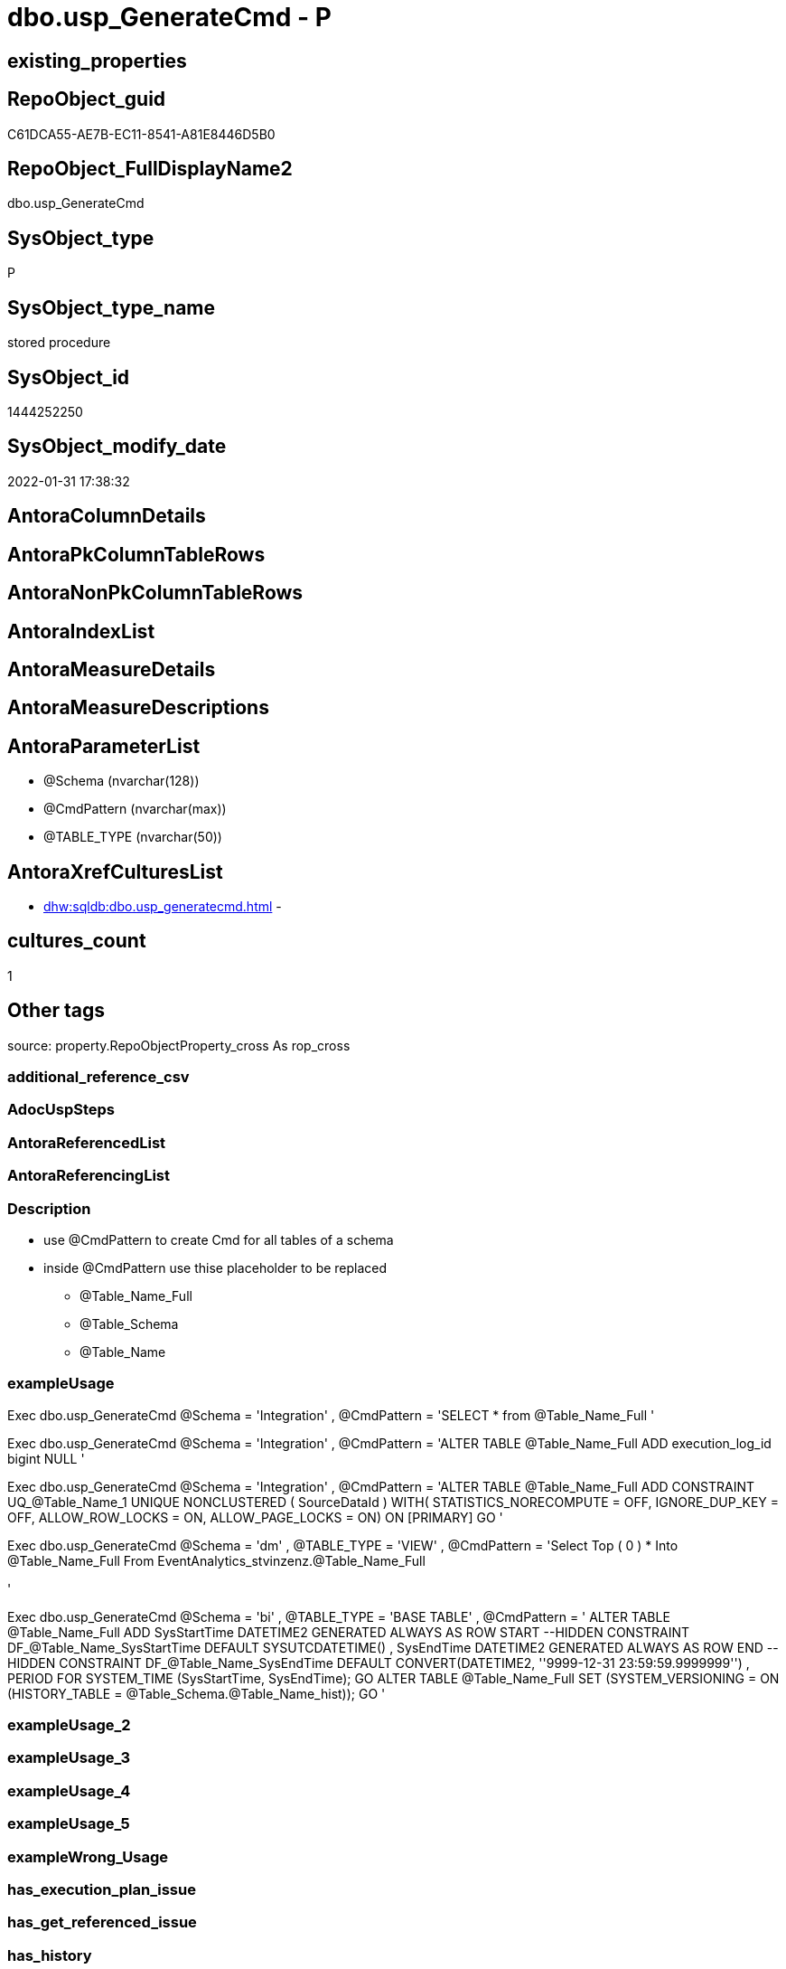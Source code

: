// tag::HeaderFullDisplayName[]
= dbo.usp_GenerateCmd - P
// end::HeaderFullDisplayName[]

== existing_properties

// tag::existing_properties[]

:ExistsProperty--description:
:ExistsProperty--exampleusage:
:ExistsProperty--is_repo_managed:
:ExistsProperty--is_ssas:
:ExistsProperty--sql_modules_definition:
:ExistsProperty--AntoraParameterList:
// end::existing_properties[]

== RepoObject_guid

// tag::RepoObject_guid[]
C61DCA55-AE7B-EC11-8541-A81E8446D5B0
// end::RepoObject_guid[]

== RepoObject_FullDisplayName2

// tag::RepoObject_FullDisplayName2[]
dbo.usp_GenerateCmd
// end::RepoObject_FullDisplayName2[]

== SysObject_type

// tag::SysObject_type[]
P 
// end::SysObject_type[]

== SysObject_type_name

// tag::SysObject_type_name[]
stored procedure
// end::SysObject_type_name[]

== SysObject_id

// tag::SysObject_id[]
1444252250
// end::SysObject_id[]

== SysObject_modify_date

// tag::SysObject_modify_date[]
2022-01-31 17:38:32
// end::SysObject_modify_date[]

== AntoraColumnDetails

// tag::AntoraColumnDetails[]

// end::AntoraColumnDetails[]

== AntoraPkColumnTableRows

// tag::AntoraPkColumnTableRows[]

// end::AntoraPkColumnTableRows[]

== AntoraNonPkColumnTableRows

// tag::AntoraNonPkColumnTableRows[]

// end::AntoraNonPkColumnTableRows[]

== AntoraIndexList

// tag::AntoraIndexList[]

// end::AntoraIndexList[]

== AntoraMeasureDetails

// tag::AntoraMeasureDetails[]

// end::AntoraMeasureDetails[]

== AntoraMeasureDescriptions



== AntoraParameterList

// tag::AntoraParameterList[]
* @Schema (nvarchar(128))
* @CmdPattern (nvarchar(max))
* @TABLE_TYPE (nvarchar(50))
// end::AntoraParameterList[]

== AntoraXrefCulturesList

// tag::AntoraXrefCulturesList[]
* xref:dhw:sqldb:dbo.usp_generatecmd.adoc[] - 
// end::AntoraXrefCulturesList[]

== cultures_count

// tag::cultures_count[]
1
// end::cultures_count[]

== Other tags

source: property.RepoObjectProperty_cross As rop_cross


=== additional_reference_csv

// tag::additional_reference_csv[]

// end::additional_reference_csv[]


=== AdocUspSteps

// tag::adocuspsteps[]

// end::adocuspsteps[]


=== AntoraReferencedList

// tag::antorareferencedlist[]

// end::antorareferencedlist[]


=== AntoraReferencingList

// tag::antorareferencinglist[]

// end::antorareferencinglist[]


=== Description

// tag::description[]

* use @CmdPattern to create Cmd for all tables of a schema
* inside @CmdPattern use thise placeholder to be replaced
** @Table_Name_Full
** @Table_Schema
** @Table_Name
// end::description[]


=== exampleUsage

// tag::exampleusage[]

Exec dbo.usp_GenerateCmd
@Schema = 'Integration'
, @CmdPattern =
'SELECT * from @Table_Name_Full
'

Exec dbo.usp_GenerateCmd
@Schema = 'Integration'
, @CmdPattern =
'ALTER TABLE @Table_Name_Full ADD execution_log_id bigint NULL
'

Exec dbo.usp_GenerateCmd
@Schema = 'Integration'
, @CmdPattern =
'ALTER TABLE @Table_Name_Full ADD CONSTRAINT
	UQ_@Table_Name_1 UNIQUE NONCLUSTERED 
	(
	SourceDataId
	) WITH( STATISTICS_NORECOMPUTE = OFF, IGNORE_DUP_KEY = OFF, ALLOW_ROW_LOCKS = ON, ALLOW_PAGE_LOCKS = ON) ON [PRIMARY]
GO
'

Exec dbo.usp_GenerateCmd
@Schema = 'dm'
, @TABLE_TYPE = 'VIEW'
, @CmdPattern =
'Select Top ( 0 ) *
Into @Table_Name_Full
From EventAnalytics_stvinzenz.@Table_Name_Full

'

Exec dbo.usp_GenerateCmd
@Schema = 'bi'
, @TABLE_TYPE = 'BASE TABLE'
, @CmdPattern =
'
ALTER TABLE @Table_Name_Full
    ADD
        SysStartTime DATETIME2 GENERATED ALWAYS AS ROW START --HIDDEN
            CONSTRAINT DF_@Table_Name_SysStartTime DEFAULT SYSUTCDATETIME()
      , SysEndTime DATETIME2 GENERATED ALWAYS AS ROW END --HIDDEN
            CONSTRAINT DF_@Table_Name_SysEndTime DEFAULT CONVERT(DATETIME2, ''9999-12-31 23:59:59.9999999'')
      , PERIOD FOR SYSTEM_TIME (SysStartTime, SysEndTime);
GO
ALTER TABLE @Table_Name_Full
    SET (SYSTEM_VERSIONING = ON (HISTORY_TABLE = @Table_Schema.@Table_Name_hist));
GO
'
// end::exampleusage[]


=== exampleUsage_2

// tag::exampleusage_2[]

// end::exampleusage_2[]


=== exampleUsage_3

// tag::exampleusage_3[]

// end::exampleusage_3[]


=== exampleUsage_4

// tag::exampleusage_4[]

// end::exampleusage_4[]


=== exampleUsage_5

// tag::exampleusage_5[]

// end::exampleusage_5[]


=== exampleWrong_Usage

// tag::examplewrong_usage[]

// end::examplewrong_usage[]


=== has_execution_plan_issue

// tag::has_execution_plan_issue[]

// end::has_execution_plan_issue[]


=== has_get_referenced_issue

// tag::has_get_referenced_issue[]

// end::has_get_referenced_issue[]


=== has_history

// tag::has_history[]

// end::has_history[]


=== has_history_columns

// tag::has_history_columns[]

// end::has_history_columns[]


=== InheritanceType

// tag::inheritancetype[]

// end::inheritancetype[]


=== is_persistence

// tag::is_persistence[]

// end::is_persistence[]


=== is_persistence_check_duplicate_per_pk

// tag::is_persistence_check_duplicate_per_pk[]

// end::is_persistence_check_duplicate_per_pk[]


=== is_persistence_check_for_empty_source

// tag::is_persistence_check_for_empty_source[]

// end::is_persistence_check_for_empty_source[]


=== is_persistence_delete_changed

// tag::is_persistence_delete_changed[]

// end::is_persistence_delete_changed[]


=== is_persistence_delete_missing

// tag::is_persistence_delete_missing[]

// end::is_persistence_delete_missing[]


=== is_persistence_insert

// tag::is_persistence_insert[]

// end::is_persistence_insert[]


=== is_persistence_truncate

// tag::is_persistence_truncate[]

// end::is_persistence_truncate[]


=== is_persistence_update_changed

// tag::is_persistence_update_changed[]

// end::is_persistence_update_changed[]


=== is_repo_managed

// tag::is_repo_managed[]
0
// end::is_repo_managed[]


=== is_ssas

// tag::is_ssas[]
0
// end::is_ssas[]


=== microsoft_database_tools_support

// tag::microsoft_database_tools_support[]

// end::microsoft_database_tools_support[]


=== MS_Description

// tag::ms_description[]

// end::ms_description[]


=== persistence_source_RepoObject_fullname

// tag::persistence_source_repoobject_fullname[]

// end::persistence_source_repoobject_fullname[]


=== persistence_source_RepoObject_fullname2

// tag::persistence_source_repoobject_fullname2[]

// end::persistence_source_repoobject_fullname2[]


=== persistence_source_RepoObject_guid

// tag::persistence_source_repoobject_guid[]

// end::persistence_source_repoobject_guid[]


=== persistence_source_RepoObject_xref

// tag::persistence_source_repoobject_xref[]

// end::persistence_source_repoobject_xref[]


=== pk_index_guid

// tag::pk_index_guid[]

// end::pk_index_guid[]


=== pk_IndexPatternColumnDatatype

// tag::pk_indexpatterncolumndatatype[]

// end::pk_indexpatterncolumndatatype[]


=== pk_IndexPatternColumnName

// tag::pk_indexpatterncolumnname[]

// end::pk_indexpatterncolumnname[]


=== pk_IndexSemanticGroup

// tag::pk_indexsemanticgroup[]

// end::pk_indexsemanticgroup[]


=== ReferencedObjectList

// tag::referencedobjectlist[]

// end::referencedobjectlist[]


=== usp_persistence_RepoObject_guid

// tag::usp_persistence_repoobject_guid[]

// end::usp_persistence_repoobject_guid[]


=== UspExamples

// tag::uspexamples[]

// end::uspexamples[]


=== uspgenerator_usp_id

// tag::uspgenerator_usp_id[]

// end::uspgenerator_usp_id[]


=== UspParameters

// tag::uspparameters[]

// end::uspparameters[]

== Boolean Attributes

source: property.RepoObjectProperty WHERE property_int = 1

// tag::boolean_attributes[]


// end::boolean_attributes[]

== PlantUML diagrams

=== PlantUML Entity

// tag::puml_entity[]
[plantuml, entity-{docname}, svg, subs=macros]
....
'Left to right direction
top to bottom direction
hide circle
'avoide "." issues:
set namespaceSeparator none


skinparam class {
  BackgroundColor White
  BackgroundColor<<FN>> Yellow
  BackgroundColor<<FS>> Yellow
  BackgroundColor<<FT>> LightGray
  BackgroundColor<<IF>> Yellow
  BackgroundColor<<IS>> Yellow
  BackgroundColor<<P>>  Aqua
  BackgroundColor<<PC>> Aqua
  BackgroundColor<<SN>> Yellow
  BackgroundColor<<SO>> SlateBlue
  BackgroundColor<<TF>> LightGray
  BackgroundColor<<TR>> Tomato
  BackgroundColor<<U>>  White
  BackgroundColor<<V>>  WhiteSmoke
  BackgroundColor<<X>>  Aqua
  BackgroundColor<<external>> AliceBlue
}


entity "puml-link:dhw:sqldb:dbo.usp_generatecmd.adoc[]" as dbo.usp_GenerateCmd << P >> {
  --
}
....

// end::puml_entity[]

=== PlantUML Entity 1 1 FK

// tag::puml_entity_1_1_fk[]
[plantuml, entity_1_1_fk-{docname}, svg, subs=macros]
....
@startuml
left to right direction
'top to bottom direction
hide circle
'avoide "." issues:
set namespaceSeparator none


skinparam class {
  BackgroundColor White
  BackgroundColor<<FN>> Yellow
  BackgroundColor<<FS>> Yellow
  BackgroundColor<<FT>> LightGray
  BackgroundColor<<IF>> Yellow
  BackgroundColor<<IS>> Yellow
  BackgroundColor<<P>>  Aqua
  BackgroundColor<<PC>> Aqua
  BackgroundColor<<SN>> Yellow
  BackgroundColor<<SO>> SlateBlue
  BackgroundColor<<TF>> LightGray
  BackgroundColor<<TR>> Tomato
  BackgroundColor<<U>>  White
  BackgroundColor<<V>>  WhiteSmoke
  BackgroundColor<<X>>  Aqua
  BackgroundColor<<external>> AliceBlue
}





footer The diagram is interactive and contains links.

@enduml
....

// end::puml_entity_1_1_fk[]

=== PlantUML 1 1 ObjectRef

// tag::puml_entity_1_1_objectref[]
[plantuml, entity_1_1_objectref-{docname}, svg, subs=macros]
....
@startuml
left to right direction
'top to bottom direction
hide circle
'avoide "." issues:
set namespaceSeparator none


skinparam class {
  BackgroundColor White
  BackgroundColor<<FN>> Yellow
  BackgroundColor<<FS>> Yellow
  BackgroundColor<<FT>> LightGray
  BackgroundColor<<IF>> Yellow
  BackgroundColor<<IS>> Yellow
  BackgroundColor<<P>>  Aqua
  BackgroundColor<<PC>> Aqua
  BackgroundColor<<SN>> Yellow
  BackgroundColor<<SO>> SlateBlue
  BackgroundColor<<TF>> LightGray
  BackgroundColor<<TR>> Tomato
  BackgroundColor<<U>>  White
  BackgroundColor<<V>>  WhiteSmoke
  BackgroundColor<<X>>  Aqua
  BackgroundColor<<external>> AliceBlue
}


entity "puml-link:dhw:sqldb:dbo.usp_generatecmd.adoc[]" as dbo.usp_GenerateCmd << P >> {
  --
}



footer The diagram is interactive and contains links.

@enduml
....

// end::puml_entity_1_1_objectref[]

=== PlantUML 30 0 ObjectRef

// tag::puml_entity_30_0_objectref[]
[plantuml, entity_30_0_objectref-{docname}, svg, subs=macros]
....
@startuml
'Left to right direction
top to bottom direction
hide circle
'avoide "." issues:
set namespaceSeparator none


skinparam class {
  BackgroundColor White
  BackgroundColor<<FN>> Yellow
  BackgroundColor<<FS>> Yellow
  BackgroundColor<<FT>> LightGray
  BackgroundColor<<IF>> Yellow
  BackgroundColor<<IS>> Yellow
  BackgroundColor<<P>>  Aqua
  BackgroundColor<<PC>> Aqua
  BackgroundColor<<SN>> Yellow
  BackgroundColor<<SO>> SlateBlue
  BackgroundColor<<TF>> LightGray
  BackgroundColor<<TR>> Tomato
  BackgroundColor<<U>>  White
  BackgroundColor<<V>>  WhiteSmoke
  BackgroundColor<<X>>  Aqua
  BackgroundColor<<external>> AliceBlue
}


entity "puml-link:dhw:sqldb:dbo.usp_generatecmd.adoc[]" as dbo.usp_GenerateCmd << P >> {
  --
}



footer The diagram is interactive and contains links.

@enduml
....

// end::puml_entity_30_0_objectref[]

=== PlantUML 0 30 ObjectRef

// tag::puml_entity_0_30_objectref[]
[plantuml, entity_0_30_objectref-{docname}, svg, subs=macros]
....
@startuml
'Left to right direction
top to bottom direction
hide circle
'avoide "." issues:
set namespaceSeparator none


skinparam class {
  BackgroundColor White
  BackgroundColor<<FN>> Yellow
  BackgroundColor<<FS>> Yellow
  BackgroundColor<<FT>> LightGray
  BackgroundColor<<IF>> Yellow
  BackgroundColor<<IS>> Yellow
  BackgroundColor<<P>>  Aqua
  BackgroundColor<<PC>> Aqua
  BackgroundColor<<SN>> Yellow
  BackgroundColor<<SO>> SlateBlue
  BackgroundColor<<TF>> LightGray
  BackgroundColor<<TR>> Tomato
  BackgroundColor<<U>>  White
  BackgroundColor<<V>>  WhiteSmoke
  BackgroundColor<<X>>  Aqua
  BackgroundColor<<external>> AliceBlue
}


entity "puml-link:dhw:sqldb:dbo.usp_generatecmd.adoc[]" as dbo.usp_GenerateCmd << P >> {
  --
}



footer The diagram is interactive and contains links.

@enduml
....

// end::puml_entity_0_30_objectref[]

=== PlantUML 1 1 ColumnRef

// tag::puml_entity_1_1_colref[]
[plantuml, entity_1_1_colref-{docname}, svg, subs=macros]
....
@startuml
left to right direction
'top to bottom direction
hide circle
'avoide "." issues:
set namespaceSeparator none


skinparam class {
  BackgroundColor White
  BackgroundColor<<FN>> Yellow
  BackgroundColor<<FS>> Yellow
  BackgroundColor<<FT>> LightGray
  BackgroundColor<<IF>> Yellow
  BackgroundColor<<IS>> Yellow
  BackgroundColor<<P>>  Aqua
  BackgroundColor<<PC>> Aqua
  BackgroundColor<<SN>> Yellow
  BackgroundColor<<SO>> SlateBlue
  BackgroundColor<<TF>> LightGray
  BackgroundColor<<TR>> Tomato
  BackgroundColor<<U>>  White
  BackgroundColor<<V>>  WhiteSmoke
  BackgroundColor<<X>>  Aqua
  BackgroundColor<<external>> AliceBlue
}


entity "puml-link:dhw:sqldb:dbo.usp_generatecmd.adoc[]" as dbo.usp_GenerateCmd << P >> {
  --
}




footer The diagram is interactive and contains links.

@enduml
....

// end::puml_entity_1_1_colref[]


== sql_modules_definition

// tag::sql_modules_definition[]
[%collapsible]
=======
[source,sql,numbered,indent=0]
----

/*
<<property_start>>Description
* use @CmdPattern to create Cmd for all tables of a schema
* inside @CmdPattern use thise placeholder to be replaced
** @Table_Name_Full
** @Table_Schema
** @Table_Name
<<property_end>>

<<property_start>>exampleUsage
Exec dbo.usp_GenerateCmd
@Schema = 'Integration'
, @CmdPattern =
'SELECT * from @Table_Name_Full
'

Exec dbo.usp_GenerateCmd
@Schema = 'Integration'
, @CmdPattern =
'ALTER TABLE @Table_Name_Full ADD execution_log_id bigint NULL
'

Exec dbo.usp_GenerateCmd
@Schema = 'Integration'
, @CmdPattern =
'ALTER TABLE @Table_Name_Full ADD CONSTRAINT
	UQ_@Table_Name_1 UNIQUE NONCLUSTERED 
	(
	SourceDataId
	) WITH( STATISTICS_NORECOMPUTE = OFF, IGNORE_DUP_KEY = OFF, ALLOW_ROW_LOCKS = ON, ALLOW_PAGE_LOCKS = ON) ON [PRIMARY]
GO
'

Exec dbo.usp_GenerateCmd
@Schema = 'dm'
, @TABLE_TYPE = 'VIEW'
, @CmdPattern =
'Select Top ( 0 ) *
Into @Table_Name_Full
From EventAnalytics_stvinzenz.@Table_Name_Full

'

Exec dbo.usp_GenerateCmd
@Schema = 'bi'
, @TABLE_TYPE = 'BASE TABLE'
, @CmdPattern =
'
ALTER TABLE @Table_Name_Full
    ADD
        SysStartTime DATETIME2 GENERATED ALWAYS AS ROW START --HIDDEN
            CONSTRAINT DF_@Table_Name_SysStartTime DEFAULT SYSUTCDATETIME()
      , SysEndTime DATETIME2 GENERATED ALWAYS AS ROW END --HIDDEN
            CONSTRAINT DF_@Table_Name_SysEndTime DEFAULT CONVERT(DATETIME2, ''9999-12-31 23:59:59.9999999'')
      , PERIOD FOR SYSTEM_TIME (SysStartTime, SysEndTime);
GO
ALTER TABLE @Table_Name_Full
    SET (SYSTEM_VERSIONING = ON (HISTORY_TABLE = @Table_Schema.@Table_Name_hist));
GO
'
<<property_end>>
*/
CREATE   Procedure [dbo].[usp_GenerateCmd]
(
    @Schema     NVarchar(128) Null
  , @CmdPattern NVarchar(Max) = Null
  --possibele values:
  --'BASE TABLE'
  --'VIEW'
  , @TABLE_TYPE NVarchar(50)  = 'BASE TABLE'
)
As
Declare @Table_Schema Varchar(128);
Declare @Table_Name Varchar(128);
Declare @Table_Name_Full Varchar(300);
Declare @cmd As NVarchar(Max);

--Print anything
Print ''

If @Schema Is Not Null
Begin
    Declare cur Cursor For
    Select
        TABLE_SCHEMA
      , TABLE_NAME
    From
        INFORMATION_SCHEMA.TABLES
    Where
        TABLE_TYPE       = @TABLE_TYPE
        And TABLE_SCHEMA = @Schema;
End;

Open cur;

Fetch Next From cur
Into
    @Table_Schema
  , @Table_Name;

While @@Fetch_Status = 0
Begin
    Set @Table_Name_Full = Concat ( QuoteName ( @Table_Schema ), '.', QuoteName ( @Table_Name ))
    Set @cmd
        = Replace (
                      Replace (
                                  Replace ( @CmdPattern, '@Table_Name_Full', @Table_Name_Full )
                                , '@Table_Schema'
                                , @Table_Schema
                              )
                    , '@Table_Name'
                    , @Table_Name
                  )

    Print @cmd

    --Exec dbo.usp_longprint @cmd
    Fetch Next From cur
    Into
        @Table_Schema
      , @Table_Name;
End;

Close cur;
Deallocate cur;

----
=======
// end::sql_modules_definition[]


